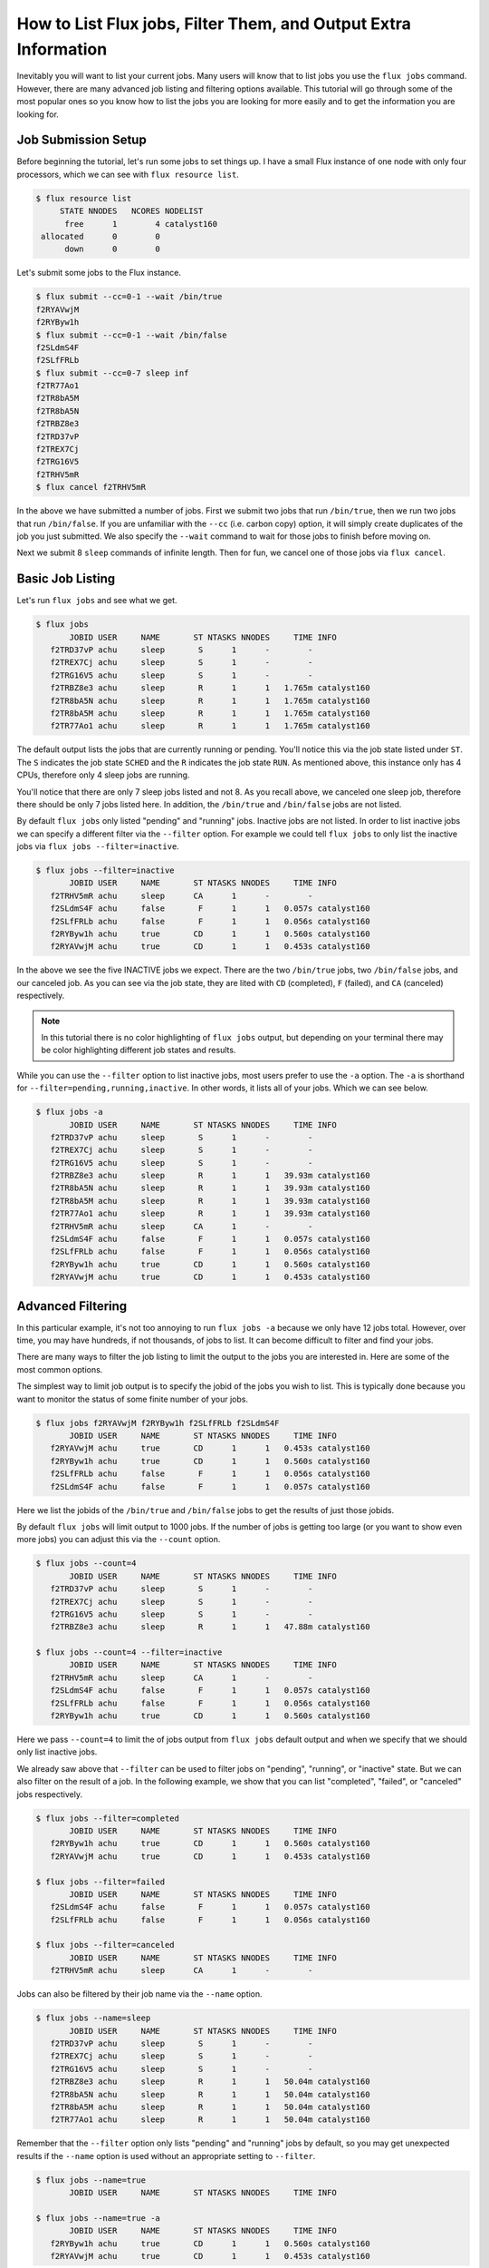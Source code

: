 .. _flux-jobs:

================================================================
How to List Flux jobs, Filter Them, and Output Extra Information
================================================================

Inevitably you will want to list your current jobs.  Many users will know that
to list jobs you use the ``flux jobs`` command.  However, there are many
advanced job listing and filtering options available.  This tutorial will go
through some of the most popular ones so you know how to list the jobs you are
looking for more easily and to get the information you are looking for.

--------------------
Job Submission Setup
--------------------

Before beginning the tutorial, let's run some jobs to set things up.  I have a small Flux instance of
one node with only four processors, which we can see with ``flux resource list``.

.. code-block:: console

    $ flux resource list
         STATE NNODES   NCORES NODELIST
          free      1        4 catalyst160
     allocated      0        0 
          down      0        0 

Let's submit some jobs to the Flux instance.

.. code-block:: console

    $ flux submit --cc=0-1 --wait /bin/true
    f2RYAVwjM
    f2RYByw1h
    $ flux submit --cc=0-1 --wait /bin/false
    f2SLdmS4F
    f2SLfFRLb
    $ flux submit --cc=0-7 sleep inf
    f2TR77Ao1
    f2TR8bA5M
    f2TR8bA5N
    f2TRBZ8e3
    f2TRD37vP
    f2TREX7Cj
    f2TRG16V5
    f2TRHV5mR
    $ flux cancel f2TRHV5mR

In the above we have submitted a number of jobs.  First we submit two jobs that
run ``/bin/true``, then we run two jobs that run ``/bin/false``.  If you are
unfamiliar with the ``--cc`` (i.e. carbon copy) option, it will simply create
duplicates of the job you just submitted.  We also specify the ``--wait`` command
to wait for those jobs to finish before moving on.

Next we submit 8 ``sleep`` commands of infinite length.  Then for fun, we cancel
one of those jobs via ``flux cancel``.

-----------------
Basic Job Listing
-----------------

Let's run ``flux jobs`` and see what we get.

.. code-block:: console

    $ flux jobs
           JOBID USER     NAME       ST NTASKS NNODES     TIME INFO
       f2TRD37vP achu     sleep       S      1      -        - 
       f2TREX7Cj achu     sleep       S      1      -        - 
       f2TRG16V5 achu     sleep       S      1      -        - 
       f2TRBZ8e3 achu     sleep       R      1      1   1.765m catalyst160
       f2TR8bA5N achu     sleep       R      1      1   1.765m catalyst160
       f2TR8bA5M achu     sleep       R      1      1   1.765m catalyst160
       f2TR77Ao1 achu     sleep       R      1      1   1.765m catalyst160

The default output lists the jobs that are currently running or pending.  You'll notice this via
the job state listed under ``ST``.  The ``S`` indicates the job state ``SCHED`` and the ``R`` indicates
the job state ``RUN``.  As mentioned above, this instance only has 4 CPUs, therefore only 4 sleep jobs are running.

You'll notice that there are only 7 sleep jobs listed and not 8.  As you recall above, we canceled one sleep job, therefore there should be only 7 jobs listed here.  In addition, the ``/bin/true`` and ``/bin/false`` jobs are not listed.

By default ``flux jobs`` only listed "pending" and "running" jobs.  Inactive jobs are not listed.  In order to list
inactive jobs we can specify a different filter via the ``--filter`` option.  For example we could tell ``flux jobs``
to only list the inactive jobs via ``flux jobs --filter=inactive``.

.. code-block:: console

    $ flux jobs --filter=inactive
           JOBID USER     NAME       ST NTASKS NNODES     TIME INFO
       f2TRHV5mR achu     sleep      CA      1      -        - 
       f2SLdmS4F achu     false       F      1      1   0.057s catalyst160
       f2SLfFRLb achu     false       F      1      1   0.056s catalyst160
       f2RYByw1h achu     true       CD      1      1   0.560s catalyst160
       f2RYAVwjM achu     true       CD      1      1   0.453s catalyst160

In the above we see the five INACTIVE jobs we expect.  There are the two
``/bin/true`` jobs, two ``/bin/false`` jobs, and our canceled job.  As you can
see via the job state, they are lited with ``CD`` (completed), ``F`` (failed),
and ``CA`` (canceled) respectively.

.. note::

   In this tutorial there is no color highlighting of ``flux jobs`` output, but
   depending on your terminal there may be color highlighting different job
   states and results.

While you can use the ``--filter`` option to list inactive jobs, most users prefer to use the
``-a`` option.  The ``-a`` is shorthand for ``--filter=pending,running,inactive``.  In other words,
it lists all of your jobs.  Which we can see below.

.. code-block:: console

    $ flux jobs -a
           JOBID USER     NAME       ST NTASKS NNODES     TIME INFO
       f2TRD37vP achu     sleep       S      1      -        - 
       f2TREX7Cj achu     sleep       S      1      -        - 
       f2TRG16V5 achu     sleep       S      1      -        - 
       f2TRBZ8e3 achu     sleep       R      1      1   39.93m catalyst160
       f2TR8bA5N achu     sleep       R      1      1   39.93m catalyst160
       f2TR8bA5M achu     sleep       R      1      1   39.93m catalyst160
       f2TR77Ao1 achu     sleep       R      1      1   39.93m catalyst160
       f2TRHV5mR achu     sleep      CA      1      -        - 
       f2SLdmS4F achu     false       F      1      1   0.057s catalyst160
       f2SLfFRLb achu     false       F      1      1   0.056s catalyst160
       f2RYByw1h achu     true       CD      1      1   0.560s catalyst160
       f2RYAVwjM achu     true       CD      1      1   0.453s catalyst160

------------------
Advanced Filtering
------------------

In this particular example, it's not too annoying to run ``flux jobs -a`` because we only have
12 jobs total.  However, over time, you may have hundreds, if not thousands, of jobs to list.  It can
become difficult to filter and find your jobs.

There are many ways to filter the job listing to limit the output to the jobs you are interested in.
Here are some of the most common options.

The simplest way to limit job output is to specify the jobid of the jobs you wish to list.  This is typically
done because you want to monitor the status of some finite number of your jobs.

.. code-block:: console

    $ flux jobs f2RYAVwjM f2RYByw1h f2SLfFRLb f2SLdmS4F
           JOBID USER     NAME       ST NTASKS NNODES     TIME INFO
       f2RYAVwjM achu     true       CD      1      1   0.453s catalyst160
       f2RYByw1h achu     true       CD      1      1   0.560s catalyst160
       f2SLfFRLb achu     false       F      1      1   0.056s catalyst160
       f2SLdmS4F achu     false       F      1      1   0.057s catalyst160

Here we list the jobids of the ``/bin/true`` and ``/bin/false`` jobs to get the results of just those jobids.

By default ``flux jobs`` will limit output to 1000 jobs.  If the number of jobs is getting too large (or you want to show even more jobs) you can adjust this via the ``--count`` option.

.. code-block:: console

    $ flux jobs --count=4
           JOBID USER     NAME       ST NTASKS NNODES     TIME INFO
       f2TRD37vP achu     sleep       S      1      -        - 
       f2TREX7Cj achu     sleep       S      1      -        - 
       f2TRG16V5 achu     sleep       S      1      -        - 
       f2TRBZ8e3 achu     sleep       R      1      1   47.88m catalyst160

    $ flux jobs --count=4 --filter=inactive
           JOBID USER     NAME       ST NTASKS NNODES     TIME INFO
       f2TRHV5mR achu     sleep      CA      1      -        - 
       f2SLdmS4F achu     false       F      1      1   0.057s catalyst160
       f2SLfFRLb achu     false       F      1      1   0.056s catalyst160
       f2RYByw1h achu     true       CD      1      1   0.560s catalyst160

Here we pass ``--count=4`` to limit the of jobs output from ``flux jobs`` default output and when we
specify that we should only list inactive jobs.

We already saw above that ``--filter`` can be used to filter jobs on "pending", "running", or "inactive"
state.  But we can also filter on the result of a job.  In the following example, we show that you can
list "completed", "failed", or "canceled" jobs respectively.

.. code-block:: console

    $ flux jobs --filter=completed
           JOBID USER     NAME       ST NTASKS NNODES     TIME INFO
       f2RYByw1h achu     true       CD      1      1   0.560s catalyst160
       f2RYAVwjM achu     true       CD      1      1   0.453s catalyst160

    $ flux jobs --filter=failed
           JOBID USER     NAME       ST NTASKS NNODES     TIME INFO
       f2SLdmS4F achu     false       F      1      1   0.057s catalyst160
       f2SLfFRLb achu     false       F      1      1   0.056s catalyst160

    $ flux jobs --filter=canceled
           JOBID USER     NAME       ST NTASKS NNODES     TIME INFO
       f2TRHV5mR achu     sleep      CA      1      -        - 

Jobs can also be filtered by their job name via the ``--name`` option.

.. code-block:: console

    $ flux jobs --name=sleep
           JOBID USER     NAME       ST NTASKS NNODES     TIME INFO
       f2TRD37vP achu     sleep       S      1      -        - 
       f2TREX7Cj achu     sleep       S      1      -        - 
       f2TRG16V5 achu     sleep       S      1      -        - 
       f2TRBZ8e3 achu     sleep       R      1      1   50.04m catalyst160
       f2TR8bA5N achu     sleep       R      1      1   50.04m catalyst160
       f2TR8bA5M achu     sleep       R      1      1   50.04m catalyst160
       f2TR77Ao1 achu     sleep       R      1      1   50.04m catalyst160

Remember that the ``--filter`` option only lists "pending" and "running" jobs by default, so you
may get unexpected results if the ``--name`` option is used without an appropriate setting to ``--filter``.

.. code-block:: console

    $ flux jobs --name=true
           JOBID USER     NAME       ST NTASKS NNODES     TIME INFO

    $ flux jobs --name=true -a
           JOBID USER     NAME       ST NTASKS NNODES     TIME INFO
       f2RYByw1h achu     true       CD      1      1   0.560s catalyst160
       f2RYAVwjM achu     true       CD      1      1   0.453s catalyst160

As you can see in the above, ``flux jobs --name=true` does not output anything.  That's because no "active"
jobs have the job name ``true``.  However, when specifying ``--name=true`` along with ``-a`` we see
our expected jobs that have already completed.

---------------
Advanced Output
---------------

While the default output of ``flux jobs`` is generally useful, it may not have all the information you wish.

Additional information can be output from ``flux jobs`` via the ``--format`` option, which will inform ``flux jobs`` to adjust the output format to what you wish to use.  Here's a simple example.  Let's get all of the exit codes for all of the jobs that have so far completed.  We'll get the completed jobs via ``--filter=inactive`` like before.  We'll adjust the output to simply be the format ``{id} {returncode}``.  The ``{id}`` field outputs the jobid and ``{returncode}`` outputs the exit code of the job.

.. code-block:: console

    $ flux jobs --filter=inactive --format="{id} {returncode}"
    JOBID RC
    f2TRHV5mR -128
    f2SLdmS4F 1
    f2SLfFRLb 1
    f2RYByw1h 0
    f2RYAVwjM 0

There are many additional fields that are available for output in ``flux-jobs``.  This tutorial will not go through them but you can find information on them via the :core:man1:`flux-jobs` manpage as well as ways to format the output in pretty ways.

For most users, instead of formatting your own output, you may wish to use one of the additional "common" formats available in ``flux-jobs``.  They can be listed with ``flux jobs --format=help``.

.. code-block:: console

    $ flux jobs --format=help

    Configured flux-jobs output formats:

      default      Default flux-jobs format string
      cute         Cute flux-jobs format string (default with emojis)
      long         Extended flux-jobs format string
      deps         Show job urgency, priority, and dependencies

For example, let's take a look at the ``long`` output.

.. code-block:: console

    $ flux jobs --format=long
           JOBID USER     NAME          STATUS NTASKS NNODES     T_SUBMIT  T_REMAINING     TIME INFO
       f2TRD37vP achu     sleep          SCHED      1      -  Mar29 17:28            -        - 
       f2TREX7Cj achu     sleep          SCHED      1      -  Mar29 17:28            -        - 
       f2TRG16V5 achu     sleep          SCHED      1      -  Mar29 17:28            -        - 
       f2TRBZ8e3 achu     sleep            RUN      1      1  Mar29 17:28            -   53.01m catalyst160
       f2TR8bA5N achu     sleep            RUN      1      1  Mar29 17:28            -   53.01m catalyst160
       f2TR8bA5M achu     sleep            RUN      1      1  Mar29 17:28            -   53.01m catalyst160
       f2TR77Ao1 achu     sleep            RUN      1      1  Mar29 17:28            -   53.01m catalyst160

Compared to the default output, we have ``STATUS`` being output with full names instead of abbreviations, we have the time
that the job was submitted via ``T_SUBMIT`` and the time remaining for the job in ``T_REMAINING`` (in this particular example, there is no time limit, thus no time remaining listed).

.. note::

    You can set the default output of ``flux jobs`` through the
    environment variable FLUX_JOBS_FORMAT_DEFAULT.  For example, by
    setting FLUX_JOBS_FORMAT_DEFAULT=long, the long output will be
    output as the default output.

.. note::

    Within a script, it is very common to use the following pattern to get information about a specific job.

    .. code-block:: sh

        nnodes=$(flux jobs -no "{nnodes}" $FLUX_JOB_ID)

In order to get the number of nodes for the job we are running, we set the output format to exactly ``{nnodes}`` and nothing else.  The ``-n`` option ensures that the header from ``flux jobs`` will not be output.  So the only thing output from this call to ``flux jobs`` is just the number of nodes for the specified jobid, which we then store in the ``nnodes`` variable.

---------------------
Recursive Job Listing
---------------------

.. note::

   This section is independent on the previous one.  To continue on with this example from the previous one,
   you may wish to cancel your jobs from before via ``flux cancel --all``.

By default, ``flux jobs`` will not list jobs that are running under subinstances within Flux.  Let's illustrate
this with an example.  Submit the following script to ``flux batch``.

.. code-block:: sh

    #!/bin/sh
    # filename: batchjob.sh

    flux submit sleep inf
    flux submit sleep inf
    flux queue drain

All we're doing is running two ``sleep`` jobs for infinity, and then calling ``flux queue drain`` to wait for those
jobs to complete.  Note that you can use ``flux queue drain`` to wait for jobs to complete.

Let's run this via ``flux batch``

.. code-block:: console

    $ flux batch -N1 ./batchjob.sh
    fUdmwwisR
    $ flux jobs
           JOBID USER     NAME       ST NTASKS NNODES     TIME INFO
       fUdmwwisR achu     ./batchjo+  R      1      1   14.12s catalyst160

After submitting the batch job, you'll notice that ``flux jobs`` only lists the jobid of the batch job.  It does not list
the jobids of the sleep jobs running within that instance.

In order to see those additional jobs, you'll have to specify the ``--recursive`` option.

.. code-block:: console

    $ flux jobs --recursive
           JOBID USER     NAME       ST NTASKS NNODES     TIME INFO
       fUdmwwisR achu     ./batchjo+  R      1      1   42.99s catalyst160

    fUdmwwisR:
        f3sv29Cj achu     sleep       R      1      1   30.23s catalyst160
        f3Xfqx1d achu     sleep       R      1      1   31.02s catalyst160






